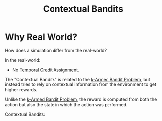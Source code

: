 :PROPERTIES:
:ID:       7d47041b-70e6-4dbd-a668-fe3fd20cee8a
:END:
#+title: Contextual Bandits
#+filetags: :probability:machine-learning:reinforcement-learning:

* Why Real World?

\begin{aligned}
Simulator \overunderset{action}{reward}{\rightleftarrows} Policy
\end{aligned}

How does a simulation differ from the real-world?

\begin{aligned}
\text{Real-World} \overunderset{action?}{reward?}{\rightleftarrows} Policy
\end{aligned}

In the real-world:
- No [[id:e94a5f3d-89d7-45f7-91bc-9a934173ef42][Temporal Credit Assignment]].
  

The "Contextual Bandits" is related to the [[id:d717b28d-945b-4e0d-9c86-7659bd6e4eab][k-Armed Bandit Problem]], but instead tries to rely on contextual information from the environment to get higher rewards.

Unlike the [[id:d717b28d-945b-4e0d-9c86-7659bd6e4eab][k-Armed Bandit Problem]], the reward is computed from both the action but also the state in which the action was performed.

Contextual Bandits:
\begin{enumerate}
    \setlength\itemsep{4pt}
    \item[] Repeatedly
    \item Observe feature $x$
    \item Choose action $a \in A$
    \item Observe reward $r$
\end{enumerate}
